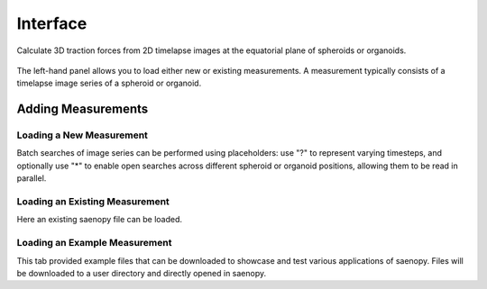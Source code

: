 Interface
=========


Calculate 3D traction forces from 2D timelapse images at the equatorial plane of spheroids or organoids.



.. figure:: images/spheroid_interface.png


The left-hand panel allows you to load either new or existing measurements. 
A measurement typically consists of a timelapse image series of a spheroid or organoid.


Adding Measurements
-------------------

.. figure:: images/spheroid_loadin.png


Loading a New Measurement
~~~~~~~~~~~~~~~~~~~~~~~~~

Batch searches of image series can be performed using placeholders: use "?" to represent varying timesteps, and optionally use "*" 
to enable open searches across different spheroid or organoid positions, allowing them to be read in parallel.


Loading an Existing Measurement
~~~~~~~~~~~~~~~~~~~~~~~~~~~~~~~
Here an existing saenopy file can be loaded.

Loading an Example Measurement
~~~~~~~~~~~~~~~~~~~~~~~~~~~~~~
This tab provided example files that can be downloaded to showcase and test various applications of saenopy. Files will
be downloaded to a user directory and directly opened in saenopy.
